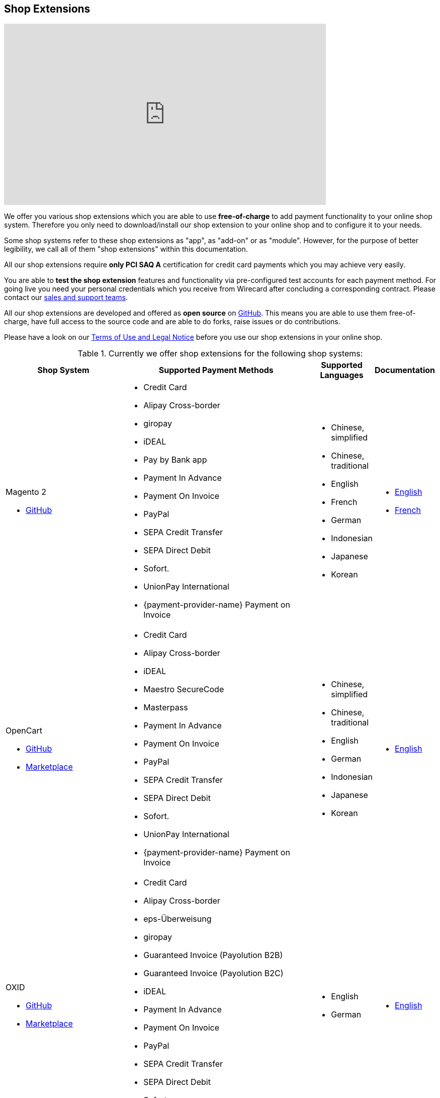[#ShopSystems]
== Shop Extensions

video::jO_86Hj0I60[youtube, width=640, height=360]

We offer you various shop extensions which you are able to
use *free-of-charge* to add payment functionality to your online shop
system. Therefore you only need to download/install our shop extension to
your online shop and to configure it to your needs.

Some shop systems refer to these shop extensions as "app", as
"add-on" or as "module". However, for the purpose of better legibility,
we call all of them "shop extensions" within this documentation.

All our shop extensions require *only PCI SAQ A* certification for credit
card payments which you may achieve very easily.

You are able to *test the shop extension* features and functionality via
pre-configured test accounts for each payment method. For going live you
need your personal credentials which you receive from Wirecard after
concluding a corresponding contract. Please contact our <<ContactUs, sales and support teams>>.

All our shop extensions are developed and offered as *open source* on link:https://github.com/wirecard[GitHub]. This means you are able
to use them free-of-charge, have full access to the source code and are
able to do forks, raise issues or do contributions.

Please have a look on
our <<ShopSystems_TermsOfUse, Terms of Use and Legal Notice>> before you use our shop extensions in your online
shop.

.Currently we offer shop extensions for the following shop systems:
[cols="30,50a,10a,10a"]
|===
|Shop System   |Supported Payment Methods |Supported Languages |Documentation

a| Magento 2

- https://github.com/wirecard/magento2-ee/releases[GitHub] |
      - Credit Card
      - Alipay Cross-border
      - giropay
      - iDEAL
      - Pay by Bank app
      - Payment In Advance
      - Payment On Invoice
      - PayPal
      - SEPA Credit Transfer
      - SEPA Direct Debit
      - Sofort.
      - UnionPay International 
      - {payment-provider-name} Payment on Invoice |

//a| Magento 2

//- https://github.com/wirecard/magento2-ee/releases[GitHub]|
//      - Credit Card
//      - iDEAL
//      - PayPal
//      - SEPA Credit Transfer
//      - SEPA Direct Debit |

      - Chinese, simplified
      - Chinese, traditional
      - English
      - French
      - German
      - Indonesian
      - Japanese
      - Korean  |

      - https://github.com/wirecard/magento2-ee/wiki[English]
      - https://github.com/wirecard/magento2-ee/wiki/Accueil[French]

a| OpenCart

- https://github.com/wirecard/opencart-ee/releases[GitHub]
- https://www.opencart.com/index.php?route=marketplace/extension/info&extension_id=34860[Marketplace] |
      - Credit Card
      - Alipay Cross-border
      - iDEAL
      - Maestro SecureCode
      - Masterpass
      - Payment In Advance
      - Payment On Invoice
      - PayPal
      - SEPA Credit Transfer
      - SEPA Direct Debit
      - Sofort.
      - UnionPay International 
      - {payment-provider-name} Payment on Invoice |

//a| OpenCart

//- https://github.com/wirecard/opencart-ee/releases[GitHub]
//- https://www.opencart.com/index.php?route=marketplace/extension/info&extension_id=34860[Marketplace] |
//      - Credit Card
//      - iDEAL
//      - PayPal
//      - SEPA Credit Transfer
//      - SEPA Direct Debit |

      - Chinese, simplified
      - Chinese, traditional
      - English
      - German
      - Indonesian
      - Japanese
      - Korean   |

      - https://github.com/wirecard/opencart-ee/wiki[English]

a| OXID

- https://github.com/wirecard/oxid-ee/releases[GitHub]
- https://exchange.oxid-esales.com/de/Bestellprozess-und-Versand/Bezahlung/Wirecard-OXID-Module-1-3-0-Stable-CE-6-1-x.html[Marketplace]
 |
      - Credit Card
      - Alipay Cross-border
      - eps-Überweisung
      - giropay
      - Guaranteed Invoice (Payolution B2B)
      - Guaranteed Invoice (Payolution B2C)
      - iDEAL
      - Payment In Advance
      - Payment On Invoice
      - PayPal
      - SEPA Credit Transfer
      - SEPA Direct Debit
      - Sofort. 
      - {payment-provider-name} Payment on Invoice |

//a| OXID

//- https://github.com/wirecard/oxid-ee/releases[GitHub]
//- https://exchange.oxid-esales.com/de/en/By-Distributor/Wirecard-AG/[Marketplace] |
//      - Credit Card
//      - eps-Überweisung
//      - iDEAL
//      - PayPal
//      - SEPA Credit Transfer
//      - SEPA Direct Debit |

      - English
      - German  |

      - https://github.com/wirecard/oxid-ee/wiki[English]

a| PrestaShop

- https://github.com/wirecard/prestashop-ee/releases[GitHub] |
      - Credit Card
      - Alipay Cross-border
      - iDEAL
      - Payment In Advance
      - Payment On Invoice
      - PayPal
      - Przelewy24
      - SEPA Credit Transfer
      - SEPA Direct Debit
      - Sofort.
      - UnionPay International 
      - {payment-provider-name} Payment on Invoice |

//| PrestaShop

//- https://github.com/wirecard/prestashop-ee/releases[GitHub] |
//      - Credit Card
//      - iDEAL
//      - PayPal
//      - SEPA Credit Transfer
//      - SEPA Direct Debit |

      - Chinese, simplified
      - Chinese, traditional
      - English
      - French
      - German
      - Indonesian
      - Japanese
      - Korean
      - Polish  |

      - https://github.com/wirecard/prestashop-ee/wiki[English]
      - https://github.com/wirecard/prestashop-ee/wiki/Accueil[French]

a| Salesforce Commerce Cloud

- https://github.com/wirecard/salesforce-ee/releases[GitHub]
- https://www.salesforce.com/products/commerce-cloud/partner-marketplace/partners/wire-card/[Marketplace] |
      - Credit Card
      - PayPal
      - SEPA Credit Transfer
      - SEPA Direct Debit
      - Sofort. |
//a| Salesforce Commerce Cloud

//- https://github.com/wirecard/salesforce-ee/releases[GitHub]
//- https://www.salesforce.com/products/commerce-cloud/partner-marketplace/partners/wire-card/[Marketplace] |
//      - Credit Card
//      - PayPal
//      - SEPA Credit Transfer
//      - SEPA Direct Debit |

      - English |

      - https://github.com/wirecard/salesforce-ee/wiki[English]

a| SAP Commerce

- https://github.com/wirecard/sap-commerce-ee/releases[GitHub]
- https://www.sapappcenter.com/apps/28091#!overview[Marketplace] |
      - Credit Card
      - Alipay Cross-border
      - iDEAL
      - Masterpass
      - Payment In Advance
      - Payment On Invoice
      - PayPal
      - SEPA Direct Debit
      - Sofort.
      - UnionPay International 
      - {payment-provider-name} Payment on Invoice |

//a| SAP Commerce

//- https://github.com/wirecard/sap-commerce-ee/releases[GitHub]
//- https://www.sapappcenter.com/apps/28091#!overview[Marketplace] |
//      - Credit Card
//      - iDEAL
//      - PayPal
//      - SEPA Direct Debit |

      - English
      - German   |

      - https://github.com/wirecard/sap-commerce-ee/wiki[English]

a| Shopware

- https://github.com/wirecard/shopware-ee/releases[GitHub]
- https://store.shopware.com/en/wirec97652863074f/wirecard-payment-gateway-shop-extension.html[Marketplace]|
      - Credit Card
      - Alipay Cross-border
      - eps-Überweisung
      - iDEAL
      - Masterpass
      - Payment In Advance
      - Payment On Invoice
      - PayPal
      - SEPA Credit Transfer
      - SEPA Direct Debit
      - Sofort.
      - UnionPay International 
      - {payment-provider-name} Payment on Invoice |

//a| Shopware

//- https://github.com/wirecard/shopware-ee/releases[GitHub]
//- https://store.shopware.com/en/wirec97652863074f/wirecard-payment-gateway-shop-extension.html[Marketplace] |
//      - Credit Card
//      - eps-Überweisung
//      - iDEAL
//      - PayPal
//      - SEPA Credit Transfer
//      - SEPA Direct Debit |

      - English
      - German   |

      - https://github.com/wirecard/shopware-ee/wiki[English]

a| WooCommerce

- https://github.com/wirecard/woocommerce-ee/releases[GitHub]
- https://wordpress.org/plugins/wirecard-woocommerce-extension/[Marketplace] |
      - Credit Card
      - Alipay Cross-border
      - eps-Überweisung
      - iDEAL
      - Masterpass
      - Pay by Bank app
      - Payment In Advance
      - Payment On Invoice
      - PayPal
      - SEPA Credit Transfer
      - SEPA Direct Debit
      - Sofort.
      - UnionPay International 
      - {payment-provider-name} Payment on Invoice |

//| WooCommerce

//- https://github.com/wirecard/woocommerce-ee/releases[GitHub]
//- https://wordpress.org/plugins/wirecard-woocommerce-extension/[Marketplace] |
//      - Credit Card
//      - eps-Überweisung
//      - iDEAL
//      - PayPal
//      - SEPA Credit Transfer
//      - SEPA Direct Debit |

      - Chinese, simplified
      - Chinese, traditional
      - English
      - French
      - German
      - Indonesian
      - Japanese
      - Korean   |

      - https://github.com/wirecard/woocommerce-ee/wiki[English]
      - https://github.com/wirecard/woocommerce-ee/wiki/Accueil[French]
      - https://github.com/wirecard/woocommerce-ee/wiki/Startseite[German]

a| Magento 1 image:images/icons/legacy.png[LEGACY, 80, 20, role="no-zoom", title="Development of this product is discontinued."]

- https://github.com/wirecard/magento-ee/releases[GitHub] |
      - Credit Card
      - Alipay Cross-border
      - eps-Überweisung
      - giropay
      - Guaranteed Invoice by payolution
      - iDEAL
      - Pay by Bank app
      - Payment In Advance
      - Payment On Invoice
      - PayPal
      - SEPA Credit Transfer
      - SEPA Direct Debit
      - Sofort. 
      - {payment-provider-name} Payment on Invoice |

//a| Magento 1

//- https://github.com/wirecard/magento-ee/releases[GitHub] |
//      - Credit Card
//      - eps-Überweisung
//      - iDEAL
//      - PayPal
//      - SEPA Credit Transfer
//      - SEPA Direct Debit |
//endif::[]

      - English
      - German  |

      - https://github.com/wirecard/magento-ee/wiki[English]


4+a| *We would like to inform you that on June 1, 2020 all versions of Magento 1 image:images/icons/legacy.png[LEGACY, 80, 20, role="no-zoom", title="Development of this product is discontinued."] will reach their end of life, as https://magento.com/blog/magento-news/supporting-magento-1-through-june-2020[announced] by Adobe. +
It is thus necessary to migrate to Magento 2 or another shop system platform before June 1, 2020. +
If you do not migrate from Magento 1, you may not comply with PCI DSS security standards.* 
|===


If you require another shop system not listed here or if you need
additional payment methods or languages,
please <<ContactUs, contact our sales and support teams>>.

.Adding payment methods

Add more payments methods with the
link:https://github.com/wirecard/paymentSDK-php[Wirecard PHP Payment SDK] or
our <<PaymentMethods, {payment-gateway} payment methods>>.

Want to contribute? Send us a pull-request on GitHub and we will get in
touch with you.


.Our shop extensions offer the following functionalities:

- *Credit card* payments based on a *seamless integration* via Seamless
Payment Page, so that your consumers have a perfectly integrated payment
experience in your online shop.
- All our shop extensions require *only PCI DSS SAQ A*, which is the
easiest possible PCI SAQ level, so that you do not need to hassle with
PCI related details.
- All *alternative payment methods* are integrated via REST API of our
{payment-gateway} to offer all features and
flexibility in integration for each payment method.
- All payment methods are integrated individually which enables you
to *configure* them separately to your specific demand.
- Post-processing operations (like *capture, refund or cancel*) for each
payment method are directly supported in the back-end of the shop
system, so that your transactions within Wirecard are synchronized to
the orders in your online shop.
- Support of *one-click-checkout for credit card* payments, so that
recurring consumers of your online shop can easily and fast do their
further payments.
- Integration of a *live-chat with our support team* within the
configuration of the shop extension and offered features and payment
methods, so that you get a quick and interactive help when and where you
need it.
- Integration to *Wirecard Risk Management*, so that you are able to use
risk and fraud tools to reduce fraudulent transactions in your online
shop.
- Regular *updates of all of our shop extensions* to offer you
compatibility to the current versions of shop systems.

//-

.Advantages of using shop extensions developed and maintained by Wirecard

- All our shop extensions are based on the principles of *open source* development and available for free for everyone.
- You are able to download, install and configure the shop extension and do
as many *test transactions* as you want to do.
- All shop extensions are available with their complete *source code* and *history*
of all changes, so that you are able to change the
shop extension to your business need.
- We offer you *free support by email or phone* if you have any
questions regarding the installation and configuration of our shop extensions.
- You and your integrator are able to *raise issues, make pull requests or create forks* within all functionality GitHub offers to you.
- You are able to *contribute* to improve a shop extension, so that your
features are also available within all new versions we are releasing.

//-

[#ShopSystems_TermsOfUse]
=== Terms of Use

. The extensions offered are provided free of charge by Wirecard AG and
are explicitly not part of the Wirecard AG range of products and
services.
. They have been tested and approved for full functionality in the
standard configuration (status on delivery) of the corresponding shop
system. They are under General Public License Version 3 (GPLv3) and can
be used, developed and passed on to third parties under the same terms.
. However, Wirecard AG does not provide any guarantee or accept any
liability for any errors occurring when used in an enhanced, customized
shop system configuration.
. Operation in an enhanced, customized configuration is at your own
risk and requires a comprehensive test phase by the user of the extension.
. Customers use the extensions at their own risk. Wirecard AG does not
guarantee their full functionality neither does Wirecard AG assume
liability for any disadvantages related to the use of the extensions.
Additionally, Wirecard AG does not guarantee the full functionality for
customized shop systems or installed extensions of other vendors of extensions
within the same shop system.
. Customers are responsible for testing the extension's functionality
before starting productive operation.
. By installing the extension into the shop system the customer agrees to
these terms of use. Please do not use the extension if you do not agree to
these terms of use!
. Uninstalling the extension may result in the loss of data.

//-

[#ShopSystems_LegalNotes]
==== Legal Notes

No warranty whatsoever can be granted on any alterations and/or new
implementations as well as resulting diverging usage not supported or
described within this documentation.

//-
